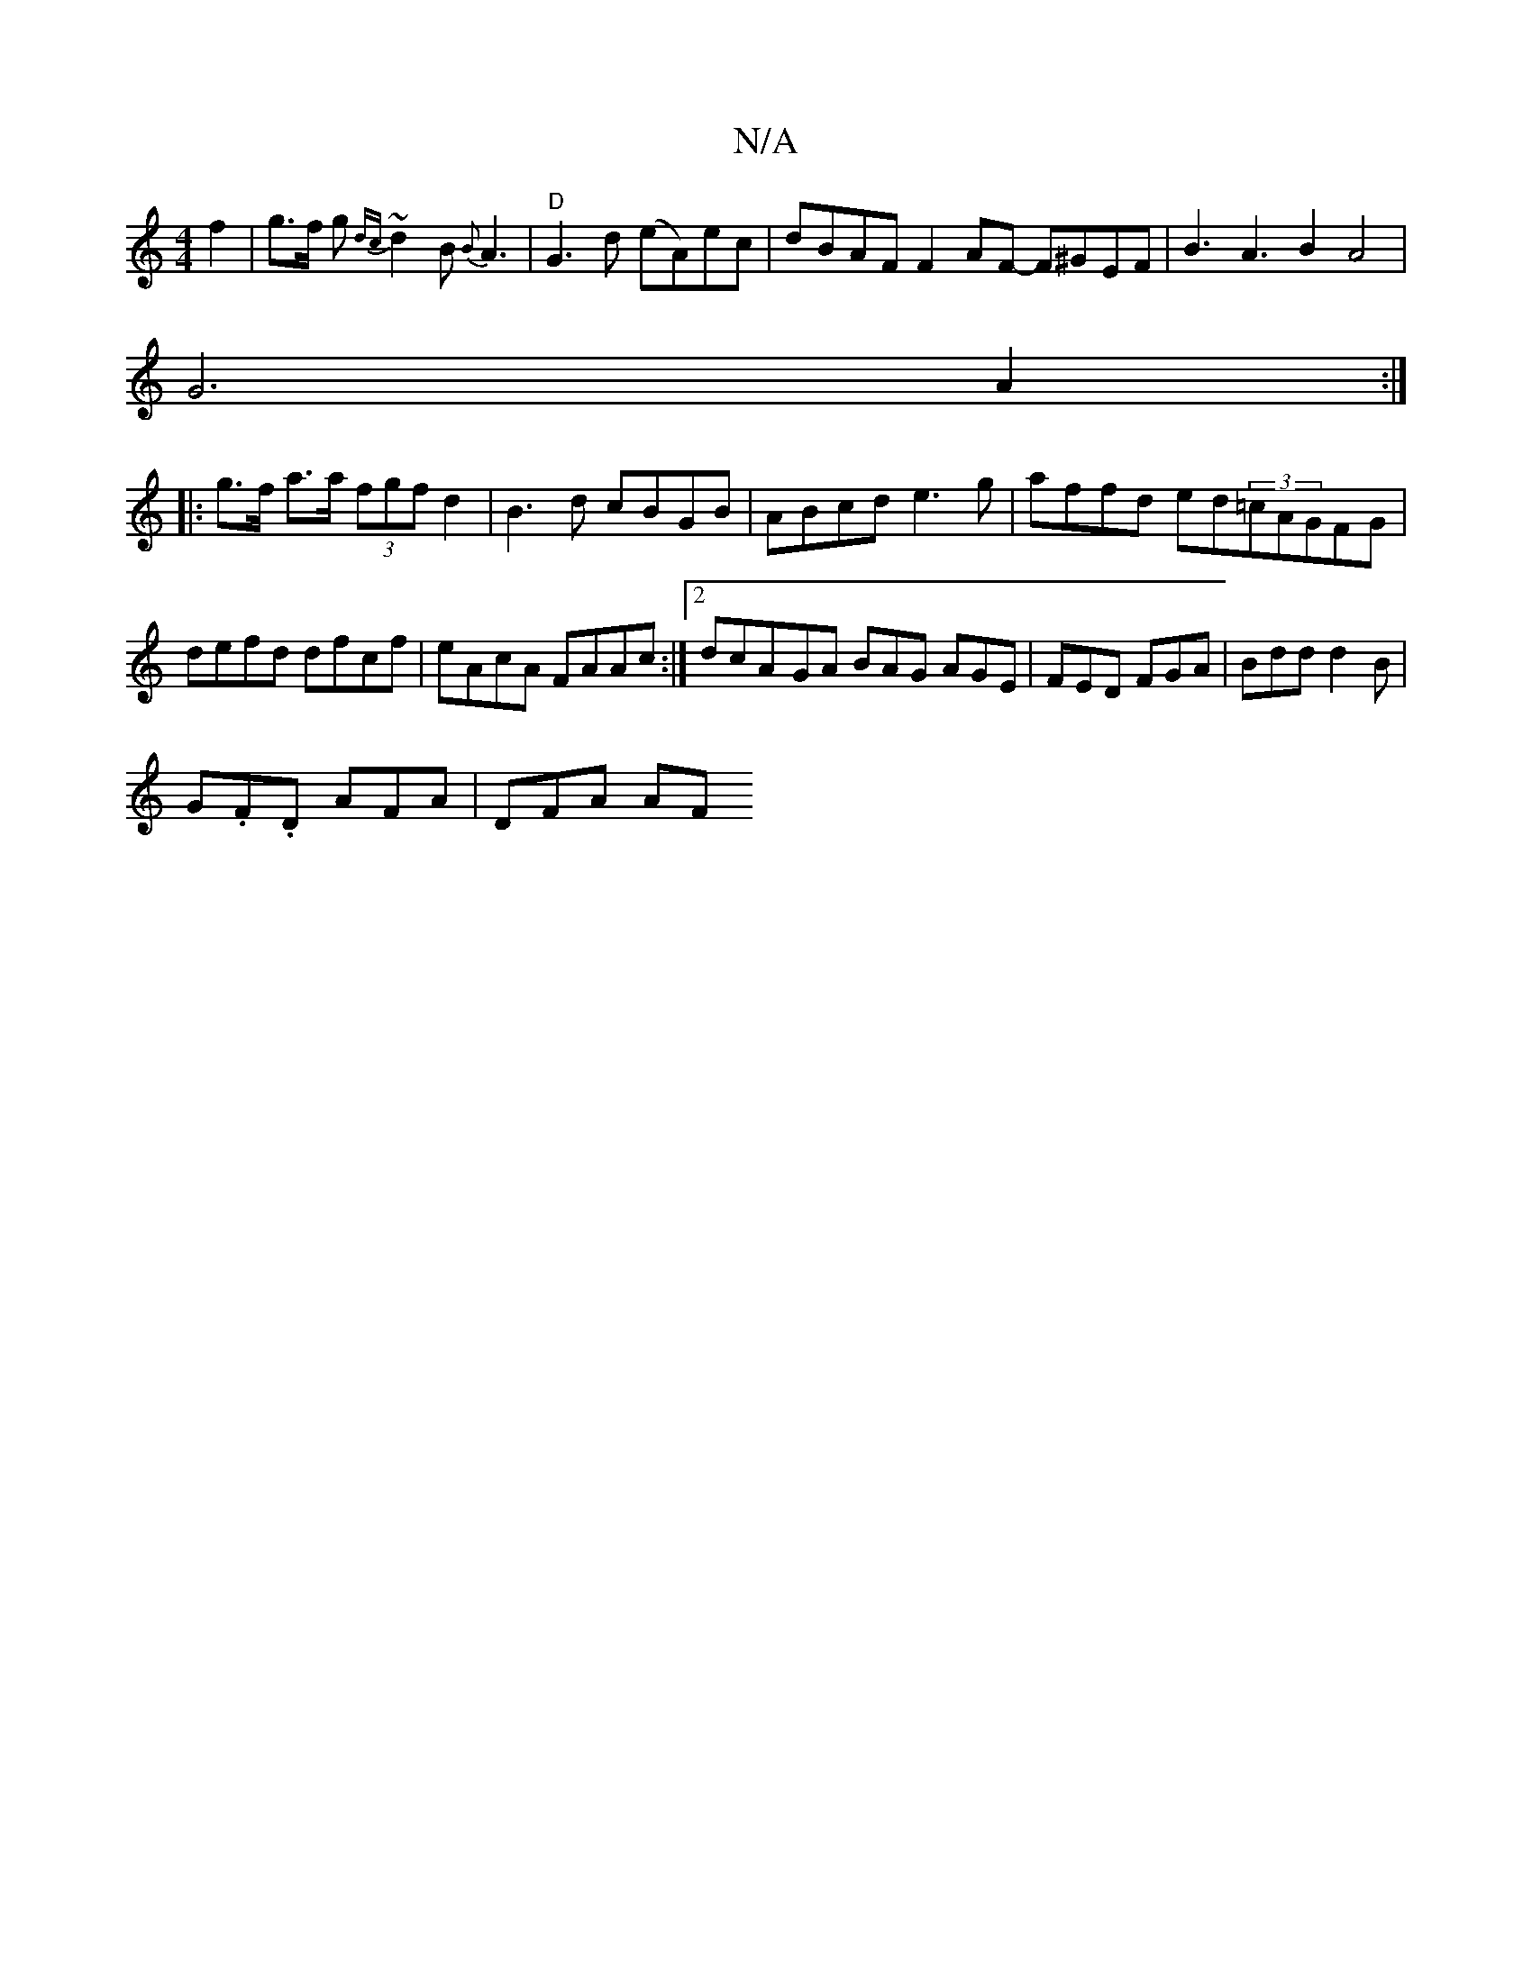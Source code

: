 X:1
T:N/A
M:4/4
R:N/A
K:Cmajor
2f2|g>f g{dc}~d2B {B}A3|"D"G3d (eA)ec|dBAF F2AF -F^GEF|B3A3B2 A4|
G6 A2:|
|:g>f a>a (3fgf d2|B3d cBGB|ABcd e3g|affd ed(3=cAGFG|defd dfcf| eAcA FAAc:|2dcA-GA BAG AGE|FED FGA|Bdd d2B|
G.F.D AFA | DFA AF